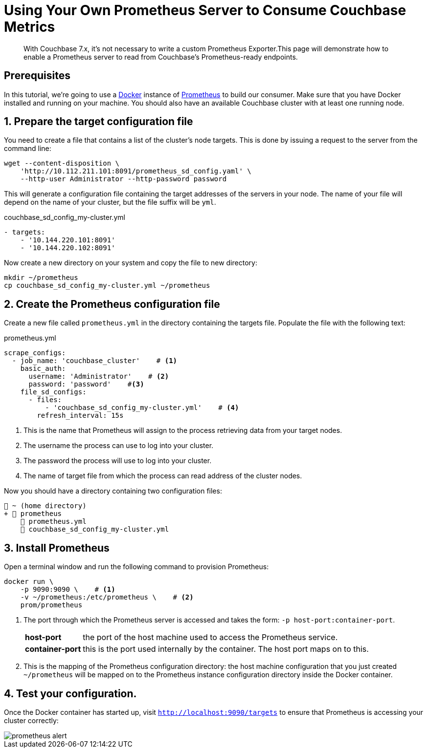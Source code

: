 = Using Your Own Prometheus Server to Consume Couchbase Metrics
:description: With Couchbase 7.x, it's not necessary to write a custom Prometheus Exporter.This page will demonstrate how to enable a Prometheus server to read from Couchbase's Prometheus-ready endpoints.

[abstract]
{description}

== Prerequisites

In this tutorial, we're going to use a https://www.docker.com/get-started[Docker] instance of https://prometheus.io/[Prometheus] to build our consumer. Make sure that you have Docker installed and running on your machine. You should also have an available Couchbase cluster with at least one running node.


:sectnums:

== Prepare the target configuration file
You need to create a file that contains a list of the cluster's node targets. This is done by issuing a request to the server from the command line:

[source, console]
----
wget --content-disposition \
    'http://10.112.211.101:8091/prometheus_sd_config.yaml' \
    --http-user Administrator --http-password password
----

This will generate a configuration file containing the target addresses of the servers in your node. The name of your file will depend on the name of your cluster, but the file suffix will be `yml`.

.couchbase_sd_config_my-cluster.yml
[source, yaml]
----
- targets:
    - '10.144.220.101:8091'
    - '10.144.220.102:8091'
----

Now create a new directory on your system and copy the file to new directory:

[source, console]
----
mkdir ~/prometheus
cp couchbase_sd_config_my-cluster.yml ~/prometheus
----

== Create the Prometheus configuration file
Create a new file called `prometheus.yml` in the directory containing the targets file. Populate the file with the following text:

.prometheus.yml
[source, yaml]
----
scrape_configs:
  - job_name: 'couchbase_cluster'    # <.>
    basic_auth:
      username: 'Administrator'    # <.>
      password: 'password'    #<.>
    file_sd_configs:
      - files:
          - 'couchbase_sd_config_my-cluster.yml'    # <.>
        refresh_interval: 15s
----

<.> This is the name that Prometheus will assign to the process retrieving data from your target nodes.
<.> The username the process can use to log into your cluster.
<.> The password the process will use to log into your cluster.
<.> The name of target file from which the process can read address of the cluster nodes.

Now you should have a directory containing two configuration files:

[source, text]
----
📂 ~ (home directory)
+ 📂 prometheus
    📄 prometheus.yml
    📄 couchbase_sd_config_my-cluster.yml

----

== Install Prometheus

Open a terminal window and run the following command to provision Prometheus:

[source, console]
----
docker run \
    -p 9090:9090 \    # <.>
    -v ~/prometheus:/etc/prometheus \    # <.>
    prom/prometheus
----
<.> The port through which the Prometheus server is accessed and takes the form: `-p{nbsp}host-port:container-port`.
+
[horizontal]
*host-port*:: the port of the host machine used to access the Prometheus service.
*container-port*:: this is the port used internally by the container. The host port maps on to this.

<.> This is the mapping of the Prometheus configuration directory: the host machine configuration that you just created `~/prometheus` will be mapped on to the Prometheus instance configuration directory inside the Docker container.

== Test your configuration.
Once the Docker container has started up, visit `http://localhost:9090/targets` to ensure that Prometheus is accessing your cluster correctly:

image::monitor/prometheus-alert.png[]



